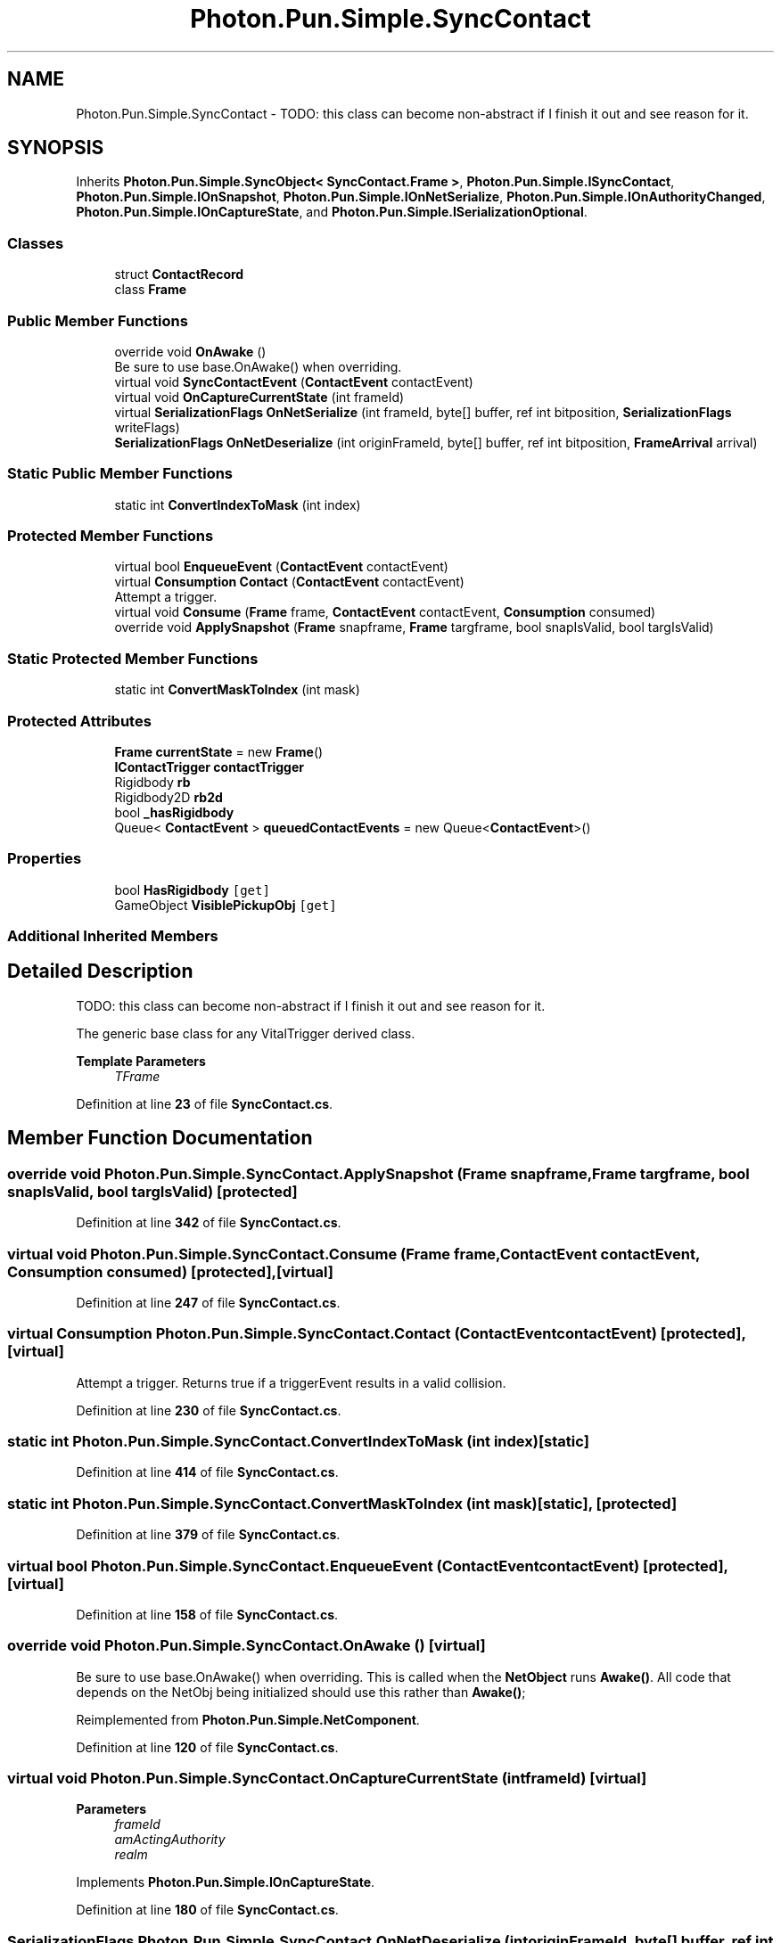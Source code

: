 .TH "Photon.Pun.Simple.SyncContact" 3 "Mon Apr 18 2022" "Purrpatrator User manual" \" -*- nroff -*-
.ad l
.nh
.SH NAME
Photon.Pun.Simple.SyncContact \- TODO: this class can become non-abstract if I finish it out and see reason for it\&.  

.SH SYNOPSIS
.br
.PP
.PP
Inherits \fBPhoton\&.Pun\&.Simple\&.SyncObject< SyncContact\&.Frame >\fP, \fBPhoton\&.Pun\&.Simple\&.ISyncContact\fP, \fBPhoton\&.Pun\&.Simple\&.IOnSnapshot\fP, \fBPhoton\&.Pun\&.Simple\&.IOnNetSerialize\fP, \fBPhoton\&.Pun\&.Simple\&.IOnAuthorityChanged\fP, \fBPhoton\&.Pun\&.Simple\&.IOnCaptureState\fP, and \fBPhoton\&.Pun\&.Simple\&.ISerializationOptional\fP\&.
.SS "Classes"

.in +1c
.ti -1c
.RI "struct \fBContactRecord\fP"
.br
.ti -1c
.RI "class \fBFrame\fP"
.br
.in -1c
.SS "Public Member Functions"

.in +1c
.ti -1c
.RI "override void \fBOnAwake\fP ()"
.br
.RI "Be sure to use base\&.OnAwake() when overriding\&. "
.ti -1c
.RI "virtual void \fBSyncContactEvent\fP (\fBContactEvent\fP contactEvent)"
.br
.ti -1c
.RI "virtual void \fBOnCaptureCurrentState\fP (int frameId)"
.br
.ti -1c
.RI "virtual \fBSerializationFlags\fP \fBOnNetSerialize\fP (int frameId, byte[] buffer, ref int bitposition, \fBSerializationFlags\fP writeFlags)"
.br
.ti -1c
.RI "\fBSerializationFlags\fP \fBOnNetDeserialize\fP (int originFrameId, byte[] buffer, ref int bitposition, \fBFrameArrival\fP arrival)"
.br
.in -1c
.SS "Static Public Member Functions"

.in +1c
.ti -1c
.RI "static int \fBConvertIndexToMask\fP (int index)"
.br
.in -1c
.SS "Protected Member Functions"

.in +1c
.ti -1c
.RI "virtual bool \fBEnqueueEvent\fP (\fBContactEvent\fP contactEvent)"
.br
.ti -1c
.RI "virtual \fBConsumption\fP \fBContact\fP (\fBContactEvent\fP contactEvent)"
.br
.RI "Attempt a trigger\&. "
.ti -1c
.RI "virtual void \fBConsume\fP (\fBFrame\fP frame, \fBContactEvent\fP contactEvent, \fBConsumption\fP consumed)"
.br
.ti -1c
.RI "override void \fBApplySnapshot\fP (\fBFrame\fP snapframe, \fBFrame\fP targframe, bool snapIsValid, bool targIsValid)"
.br
.in -1c
.SS "Static Protected Member Functions"

.in +1c
.ti -1c
.RI "static int \fBConvertMaskToIndex\fP (int mask)"
.br
.in -1c
.SS "Protected Attributes"

.in +1c
.ti -1c
.RI "\fBFrame\fP \fBcurrentState\fP = new \fBFrame\fP()"
.br
.ti -1c
.RI "\fBIContactTrigger\fP \fBcontactTrigger\fP"
.br
.ti -1c
.RI "Rigidbody \fBrb\fP"
.br
.ti -1c
.RI "Rigidbody2D \fBrb2d\fP"
.br
.ti -1c
.RI "bool \fB_hasRigidbody\fP"
.br
.ti -1c
.RI "Queue< \fBContactEvent\fP > \fBqueuedContactEvents\fP = new Queue<\fBContactEvent\fP>()"
.br
.in -1c
.SS "Properties"

.in +1c
.ti -1c
.RI "bool \fBHasRigidbody\fP\fC [get]\fP"
.br
.ti -1c
.RI "GameObject \fBVisiblePickupObj\fP\fC [get]\fP"
.br
.in -1c
.SS "Additional Inherited Members"
.SH "Detailed Description"
.PP 
TODO: this class can become non-abstract if I finish it out and see reason for it\&. 

The generic base class for any VitalTrigger derived class\&. 
.PP
\fBTemplate Parameters\fP
.RS 4
\fITFrame\fP 
.RE
.PP

.PP
Definition at line \fB23\fP of file \fBSyncContact\&.cs\fP\&.
.SH "Member Function Documentation"
.PP 
.SS "override void Photon\&.Pun\&.Simple\&.SyncContact\&.ApplySnapshot (\fBFrame\fP snapframe, \fBFrame\fP targframe, bool snapIsValid, bool targIsValid)\fC [protected]\fP"

.PP
Definition at line \fB342\fP of file \fBSyncContact\&.cs\fP\&.
.SS "virtual void Photon\&.Pun\&.Simple\&.SyncContact\&.Consume (\fBFrame\fP frame, \fBContactEvent\fP contactEvent, \fBConsumption\fP consumed)\fC [protected]\fP, \fC [virtual]\fP"

.PP
Definition at line \fB247\fP of file \fBSyncContact\&.cs\fP\&.
.SS "virtual \fBConsumption\fP Photon\&.Pun\&.Simple\&.SyncContact\&.Contact (\fBContactEvent\fP contactEvent)\fC [protected]\fP, \fC [virtual]\fP"

.PP
Attempt a trigger\&. Returns true if a triggerEvent results in a valid collision\&. 
.PP
Definition at line \fB230\fP of file \fBSyncContact\&.cs\fP\&.
.SS "static int Photon\&.Pun\&.Simple\&.SyncContact\&.ConvertIndexToMask (int index)\fC [static]\fP"

.PP
Definition at line \fB414\fP of file \fBSyncContact\&.cs\fP\&.
.SS "static int Photon\&.Pun\&.Simple\&.SyncContact\&.ConvertMaskToIndex (int mask)\fC [static]\fP, \fC [protected]\fP"

.PP
Definition at line \fB379\fP of file \fBSyncContact\&.cs\fP\&.
.SS "virtual bool Photon\&.Pun\&.Simple\&.SyncContact\&.EnqueueEvent (\fBContactEvent\fP contactEvent)\fC [protected]\fP, \fC [virtual]\fP"

.PP
Definition at line \fB158\fP of file \fBSyncContact\&.cs\fP\&.
.SS "override void Photon\&.Pun\&.Simple\&.SyncContact\&.OnAwake ()\fC [virtual]\fP"

.PP
Be sure to use base\&.OnAwake() when overriding\&. This is called when the \fBNetObject\fP runs \fBAwake()\fP\&. All code that depends on the NetObj being initialized should use this rather than \fBAwake()\fP; 
.PP
Reimplemented from \fBPhoton\&.Pun\&.Simple\&.NetComponent\fP\&.
.PP
Definition at line \fB120\fP of file \fBSyncContact\&.cs\fP\&.
.SS "virtual void Photon\&.Pun\&.Simple\&.SyncContact\&.OnCaptureCurrentState (int frameId)\fC [virtual]\fP"

.PP

.PP
\fBParameters\fP
.RS 4
\fIframeId\fP 
.br
\fIamActingAuthority\fP 
.br
\fIrealm\fP 
.RE
.PP

.PP
Implements \fBPhoton\&.Pun\&.Simple\&.IOnCaptureState\fP\&.
.PP
Definition at line \fB180\fP of file \fBSyncContact\&.cs\fP\&.
.SS "\fBSerializationFlags\fP Photon\&.Pun\&.Simple\&.SyncContact\&.OnNetDeserialize (int originFrameId, byte[] buffer, ref int bitposition, \fBFrameArrival\fP arrival)"
if pickup event bool
.PP
Implements \fBPhoton\&.Pun\&.Simple\&.IOnNetSerialize\fP\&.
.PP
Definition at line \fB305\fP of file \fBSyncContact\&.cs\fP\&.
.SS "virtual \fBSerializationFlags\fP Photon\&.Pun\&.Simple\&.SyncContact\&.OnNetSerialize (int frameId, byte[] buffer, ref int bitposition, \fBSerializationFlags\fP writeFlags)\fC [virtual]\fP"
pickup event
.PP
attached bool
.PP
attached bool
.PP
Implements \fBPhoton\&.Pun\&.Simple\&.IOnNetSerialize\fP\&.
.PP
Definition at line \fB255\fP of file \fBSyncContact\&.cs\fP\&.
.SS "virtual void Photon\&.Pun\&.Simple\&.SyncContact\&.SyncContactEvent (\fBContactEvent\fP contactEvent)\fC [virtual]\fP"

.PP
Implements \fBPhoton\&.Pun\&.Simple\&.ISyncContact\fP\&.
.PP
Definition at line \fB143\fP of file \fBSyncContact\&.cs\fP\&.
.SH "Member Data Documentation"
.PP 
.SS "bool Photon\&.Pun\&.Simple\&.SyncContact\&._hasRigidbody\fC [protected]\fP"

.PP
Definition at line \fB45\fP of file \fBSyncContact\&.cs\fP\&.
.SS "\fBIContactTrigger\fP Photon\&.Pun\&.Simple\&.SyncContact\&.contactTrigger\fC [protected]\fP"

.PP
Definition at line \fB41\fP of file \fBSyncContact\&.cs\fP\&.
.SS "\fBFrame\fP Photon\&.Pun\&.Simple\&.SyncContact\&.currentState = new \fBFrame\fP()\fC [protected]\fP"

.PP
Definition at line \fB39\fP of file \fBSyncContact\&.cs\fP\&.
.SS "Queue<\fBContactEvent\fP> Photon\&.Pun\&.Simple\&.SyncContact\&.queuedContactEvents = new Queue<\fBContactEvent\fP>()\fC [protected]\fP"

.PP
Definition at line \fB137\fP of file \fBSyncContact\&.cs\fP\&.
.SS "Rigidbody Photon\&.Pun\&.Simple\&.SyncContact\&.rb\fC [protected]\fP"

.PP
Definition at line \fB43\fP of file \fBSyncContact\&.cs\fP\&.
.SS "Rigidbody2D Photon\&.Pun\&.Simple\&.SyncContact\&.rb2d\fC [protected]\fP"

.PP
Definition at line \fB44\fP of file \fBSyncContact\&.cs\fP\&.
.SH "Property Documentation"
.PP 
.SS "bool Photon\&.Pun\&.Simple\&.SyncContact\&.HasRigidbody\fC [get]\fP"

.PP
Definition at line \fB46\fP of file \fBSyncContact\&.cs\fP\&.
.SS "GameObject Photon\&.Pun\&.Simple\&.SyncContact\&.VisiblePickupObj\fC [get]\fP"

.PP
Definition at line \fB48\fP of file \fBSyncContact\&.cs\fP\&.

.SH "Author"
.PP 
Generated automatically by Doxygen for Purrpatrator User manual from the source code\&.
